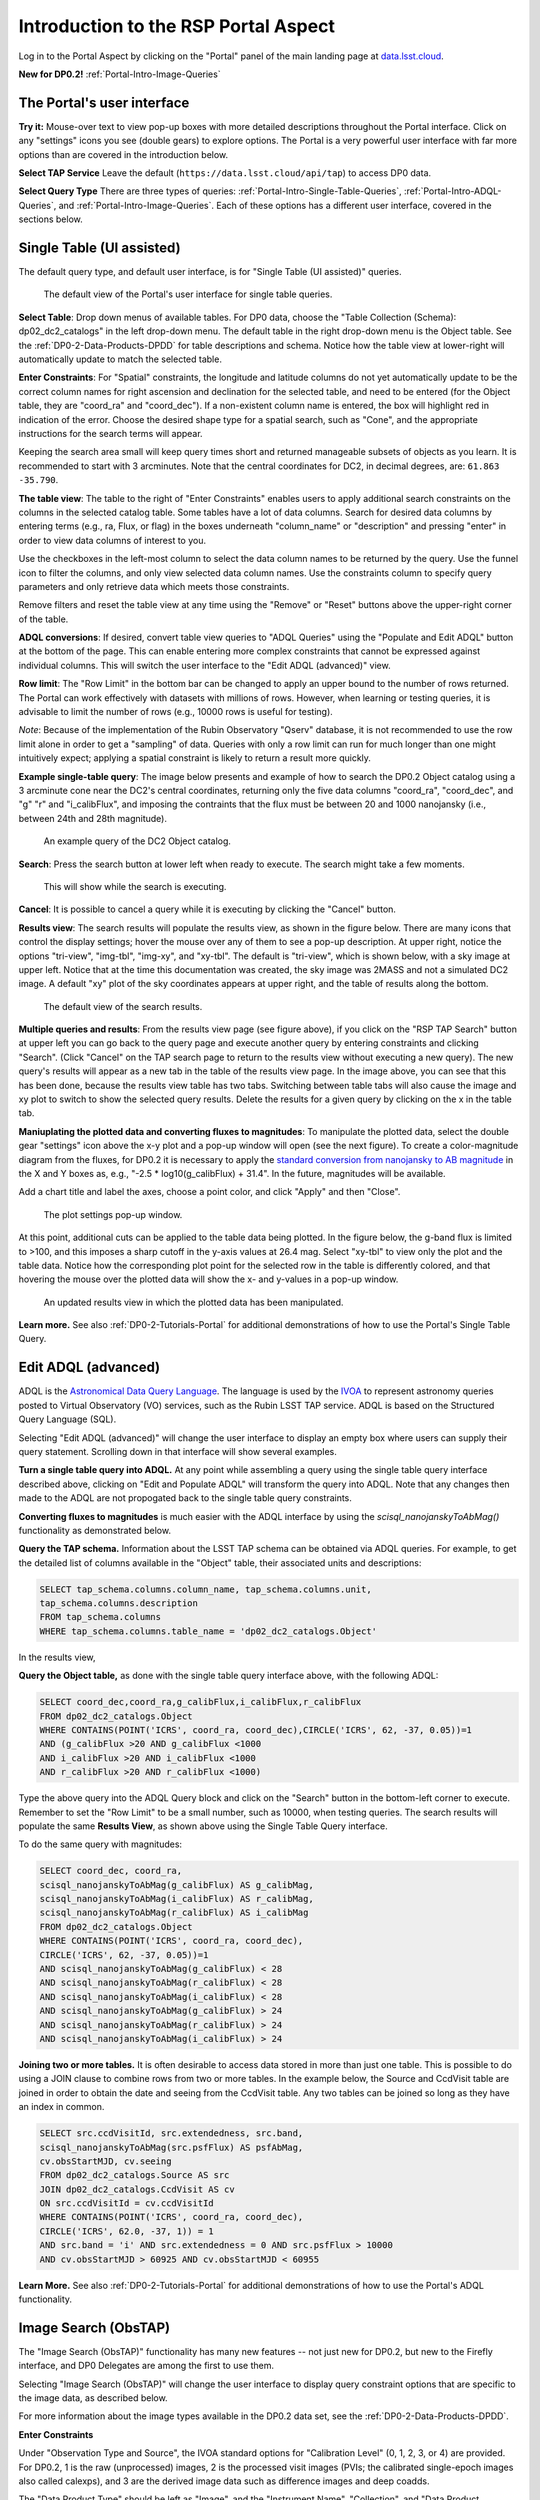 .. Review the README on instructions to contribute.
.. Review the style guide to keep a consistent approach to the documentation.
.. Static objects, such as figures, should be stored in the _static directory. Review the _static/README on instructions to contribute.
.. Do not remove the comments that describe each section. They are included to provide guidance to contributors.
.. Do not remove other content provided in the templates, such as a section. Instead, comment out the content and include comments to explain the situation. For example:
	- If a section within the template is not needed, comment out the section title and label reference. Do not delete the expected section title, reference or related comments provided from the template.
    - If a file cannot include a title (surrounded by ampersands (#)), comment out the title from the template and include a comment explaining why this is implemented (in addition to applying the ``title`` directive).

.. This is the label that can be used for cross referencing this file.
.. Recommended title label format is "Directory Name"-"Title Name" -- Spaces should be replaced by hyphens.
.. _Data-Access-Analysis-Tools-Portal-Intro:
.. Each section should include a label for cross referencing to a given area.
.. Recommended format for all labels is "Title Name"-"Section Name" -- Spaces should be replaced by hyphens.
.. To reference a label that isn't associated with an reST object such as a title or figure, you must include the link and explicit title using the syntax :ref:`link text <label-name>`.
.. A warning will alert you of identical labels during the linkcheck process.

#####################################
Introduction to the RSP Portal Aspect
#####################################

.. This section should provide a brief, top-level description of the page.

Log in to the Portal Aspect by clicking on the "Portal" panel of the main landing page at `data.lsst.cloud <https://data.lsst.cloud>`_.

**New for DP0.2!** :ref:`Portal-Intro-Image-Queries`

.. _Portal-Intro-User-Interface:

The Portal's user interface
===========================

**Try it:** Mouse-over text to view pop-up boxes with more detailed descriptions throughout the Portal interface.
Click on any "settings" icons you see (double gears) to explore options.
The Portal is a very powerful user interface with far more options than are covered in the introduction below.

**Select TAP Service**
Leave the default (``https://data.lsst.cloud/api/tap``) to access DP0 data.

**Select Query Type**
There are three types of queries: :ref:`Portal-Intro-Single-Table-Queries`, :ref:`Portal-Intro-ADQL-Queries`, and :ref:`Portal-Intro-Image-Queries`.
Each of these options has a different user interface, covered in the sections below.


.. _Portal-Intro-Single-Table-Queries:

Single Table (UI assisted)
==========================

The default query type, and default user interface, is for "Single Table (UI assisted)" queries.

.. figure:: /_static/portal_default_view_DP02.png
    :name: portal_default_view_DP02

    The default view of the Portal's user interface for single table queries.
    
**Select Table**: Drop down menus of available tables.
For DP0 data, choose the "Table Collection (Schema): dp02_dc2_catalogs" in the left drop-down menu.
The default table in the right drop-down menu is the Object table.
See the :ref:`DP0-2-Data-Products-DPDD` for table descriptions and schema.
Notice how the table view at lower-right will automatically update to match the selected table.

**Enter Constraints**: For "Spatial" constraints, the longitude and latitude columns do not yet automatically
update to be the correct column names for right ascension and declination for the selected table, and need to be
entered (for the Object table, they are "coord_ra" and "coord_dec").
If a non-existent column name is entered, the box will highlight red in indication of the error.
Choose the desired shape type for a spatial search, such as "Cone", and the appropriate instructions for the search terms will appear.

Keeping the search area small will keep query times short and returned manageable subsets of objects as you learn.
It is recommended to start with 3 arcminutes.
Note that the central coordinates for DC2, in decimal degrees, are: ``61.863 -35.790``.

**The table view**:
The table to the right of "Enter Constraints" enables users to apply additional search constraints on the columns in the selected catalog table.
Some tables have a lot of data columns.
Search for desired data columns by entering terms (e.g., ra, Flux, or flag) in the boxes underneath "column_name" or "description" and pressing "enter" in order to view data columns of interest to you.

Use the checkboxes in the left-most column to select the data column names to be returned by the query.
Use the funnel icon to filter the columns, and only view selected data column names.
Use the constraints column to specify query parameters and only retrieve data which meets those constraints.

Remove filters and reset the table view at any time using the "Remove" or "Reset" buttons above the upper-right corner of the table.

**ADQL conversions**:
If desired, convert table view queries to "ADQL Queries" using the "Populate and Edit ADQL" button at the bottom of the page.
This can enable entering more complex constraints that cannot be expressed against individual columns.
This will switch the user interface to the "Edit ADQL (advanced)" view.

**Row limit**:
The "Row Limit" in the bottom bar can be changed to apply an upper bound to the number of rows returned.
The Portal can work effectively with datasets with millions of rows.
However, when learning or testing queries, it is advisable to limit the number of rows (e.g., 10000 rows is useful for testing).

*Note*: Because of the implementation of the Rubin Observatory "Qserv" database, it is not recommended to use the row limit
alone in order to get a "sampling" of data.
Queries with only a row limit can run for much longer than one might intuitively expect; applying a spatial constraint is
likely to return a result more quickly.

**Example single-table query**:
The image below presents and example of how to search the DP0.2 Object catalog using a 3 arcminute cone near the DC2's central coordinates,
returning only the five data columns "coord_ra", "coord_dec", and "g" "r" and "i_calibFlux",
and imposing the contraints that the flux must be between 20 and 1000 nanojansky (i.e., between 24th and 28th magnitude).

.. figure:: /_static/portal_example_search_DP02.png
    :name: portal_example_search_DP02

    An example query of the DC2 Object catalog.

**Search**: Press the search button at lower left when ready to execute.
The search might take a few moments.

.. figure:: /_static/portal_search_working.png
    :name: portal_search_working
    :width: 200

    This will show while the search is executing.

**Cancel**: It is possible to cancel a query while it is executing by clicking the "Cancel" button.

**Results view**: The search results will populate the results view, as shown in the figure below.
There are many icons that control the display settings; hover the mouse over any of them to see a pop-up description.
At upper right, notice the options "tri-view", "img-tbl", "img-xy", and "xy-tbl".
The default is "tri-view", which is shown below, with a sky image at upper left.
Notice that at the time this documentation was created, the sky image was 2MASS and not a simulated DC2 image.
A default "xy" plot of the sky coordinates appears at upper right, and the table of results along the bottom.

.. figure:: /_static/portal_search_results_DP02.png
    :name: portal_search_results_DP02

    The default view of the search results.

**Multiple queries and results**: From the results view page (see figure above), if you click on the "RSP TAP Search" button at upper left
you can go back to the query page and execute another query by entering constraints and clicking "Search".
(Click "Cancel" on the TAP search page to return to the results view without executing a new query).
The new query's results will appear as a new tab in the table of the results view page.
In the image above, you can see that this has been done, because the results view table has two tabs.
Switching between table tabs will also cause the image and xy plot to switch to show the selected query results.
Delete the results for a given query by clicking on the x in the table tab.

**Maniuplating the plotted data and converting fluxes to magnitudes**:
To manipulate the plotted data, select the double gear "settings" icon above the x-y plot and a pop-up window will open (see the next figure).
To create a color-magnitude diagram from the fluxes, for DP0.2 it is necessary to apply the `standard conversion from nanojansky to AB magnitude <https://en.wikipedia.org/wiki/AB_magnitude>`_ in the X and Y boxes as, e.g., "-2.5 * log10(g_calibFlux) + 31.4".
In the future, magnitudes will be available.

Add a chart title and label the axes, choose a point color, and click "Apply" and then "Close".

.. figure:: /_static/portal_results_xy_settings_DP02.png
    :name: portal_results_xy_settings_DP02
    :width: 200

    The plot settings pop-up window.

At this point, additional cuts can be applied to the table data being plotted.
In the figure below, the g-band flux is limited to >100, and this imposes a sharp cutoff in the y-axis values at 26.4 mag.
Select "xy-tbl" to view only the plot and the table data.
Notice how the corresponding plot point for the selected row in the table is differently colored, and that hovering the mouse over the plotted data will show the x- and y-values in a pop-up window.

.. figure:: /_static/portal_results_final_DP02.png
    :name: portal_results_final_DP02

    An updated results view in which the plotted data has been manipulated.

**Learn more.**
See also :ref:`DP0-2-Tutorials-Portal` for additional demonstrations of how to use the Portal's Single Table Query.

.. _Portal-Intro-ADQL-Queries:

Edit ADQL (advanced)
====================

ADQL is the `Astronomical Data Query Language <https://www.ivoa.net/documents/ADQL/>`_.
The language is used by the `IVOA <https://ivoa.net>`_ to represent astronomy queries posted to Virtual Observatory (VO) services, such as the Rubin LSST TAP service.
ADQL is based on the Structured Query Language (SQL).

Selecting "Edit ADQL (advanced)" will change the user interface to display an empty box where users can supply their query statement.
Scrolling down in that interface will show several examples.

**Turn a single table query into ADQL.**
At any point while assembling a query using the single table query interface described above, clicking on "Edit and Populate ADQL" will transform
the query into ADQL.
Note that any changes then made to the ADQL are not propogated back to the single table query constraints.

**Converting fluxes to magnitudes** is much easier with the ADQL interface by using the `scisql_nanojanskyToAbMag()` functionality as demonstrated below.

**Query the TAP schema.**
Information about the LSST TAP schema can be obtained via ADQL queries.
For example, to get the detailed list of columns available in the "Object" table, their associated units and descriptions:

.. code-block:: SQL

   SELECT tap_schema.columns.column_name, tap_schema.columns.unit,
   tap_schema.columns.description
   FROM tap_schema.columns
   WHERE tap_schema.columns.table_name = 'dp02_dc2_catalogs.Object'

In the results view,

**Query the Object table,** as done with the single table query interface above, with the following ADQL:

.. code-block:: SQL

   SELECT coord_dec,coord_ra,g_calibFlux,i_calibFlux,r_calibFlux
   FROM dp02_dc2_catalogs.Object
   WHERE CONTAINS(POINT('ICRS', coord_ra, coord_dec),CIRCLE('ICRS', 62, -37, 0.05))=1
   AND (g_calibFlux >20 AND g_calibFlux <1000
   AND i_calibFlux >20 AND i_calibFlux <1000
   AND r_calibFlux >20 AND r_calibFlux <1000)

Type the above query into the ADQL Query block and click on the "Search" button in the bottom-left corner to execute.
Remember to set the "Row Limit" to be a small number, such as 10000, when testing queries.
The search results will populate the same **Results View**, as shown above using the Single Table Query interface.

To do the same query with magnitudes:

.. code-block:: SQL

   SELECT coord_dec, coord_ra,
   scisql_nanojanskyToAbMag(g_calibFlux) AS g_calibMag,
   scisql_nanojanskyToAbMag(i_calibFlux) AS r_calibMag,
   scisql_nanojanskyToAbMag(r_calibFlux) AS i_calibMag
   FROM dp02_dc2_catalogs.Object
   WHERE CONTAINS(POINT('ICRS', coord_ra, coord_dec),
   CIRCLE('ICRS', 62, -37, 0.05))=1
   AND scisql_nanojanskyToAbMag(g_calibFlux) < 28
   AND scisql_nanojanskyToAbMag(r_calibFlux) < 28
   AND scisql_nanojanskyToAbMag(i_calibFlux) < 28
   AND scisql_nanojanskyToAbMag(g_calibFlux) > 24
   AND scisql_nanojanskyToAbMag(r_calibFlux) > 24
   AND scisql_nanojanskyToAbMag(i_calibFlux) > 24

**Joining two or more tables.**
It is often desirable to access data stored in more than just one table.
This is possible to do using a JOIN clause to combine rows from two or more tables.
In the example below, the Source and CcdVisit table are joined in order to obtain the date and seeing from the CcdVisit table.
Any two tables can be joined so long as they have an index in common.

.. code-block:: SQL

   SELECT src.ccdVisitId, src.extendedness, src.band,
   scisql_nanojanskyToAbMag(src.psfFlux) AS psfAbMag,
   cv.obsStartMJD, cv.seeing
   FROM dp02_dc2_catalogs.Source AS src
   JOIN dp02_dc2_catalogs.CcdVisit AS cv
   ON src.ccdVisitId = cv.ccdVisitId
   WHERE CONTAINS(POINT('ICRS', coord_ra, coord_dec),
   CIRCLE('ICRS', 62.0, -37, 1)) = 1
   AND src.band = 'i' AND src.extendedness = 0 AND src.psfFlux > 10000
   AND cv.obsStartMJD > 60925 AND cv.obsStartMJD < 60955

**Learn More.**
See also :ref:`DP0-2-Tutorials-Portal` for additional demonstrations of how to use the Portal's ADQL functionality.


.. _Portal-Intro-Image-Queries:

Image Search (ObsTAP)
=====================

The "Image Search (ObsTAP)" functionality has many new features -- not just new for DP0.2, but new to the Firefly interface, and DP0 Delegates are among the first to use them.

Selecting "Image Search (ObsTAP)" will change the user interface to display query constraint options that are specific to the image data, as described below.

For more information about the image types available in the DP0.2 data set, see the :ref:`DP0-2-Data-Products-DPDD`.

**Enter Constraints**

Under "Observation Type and Source", the IVOA standard options for "Calibration Level" (0, 1, 2, 3, or 4) are provided.
For DP0.2, 1 is the raw (unprocessed) images, 2 is the processed visit images (PVIs; the calibrated single-epoch images also called calexps), and 3 are the derived image data such as difference images and deep coadds.

The "Data Product Type" should be left as "Image", and the "Instrument Name", "Collection", and "Data Product Subtype" can all be left blank.

Under "Location", only "Observation boundary contains point" was implemented at the time this documentation was written.
Recall that the central coordinates for the DC2 simulated sky region is "62, -37".

Under "Timing", users can specify a range to apply to the image acquisition dates (this is only relvant for PVIs/calexps).

Under "Spectral", users can provide a wavelength in, e.g., nanometers as a means of specifying the image band.

**Output Column Selection and Constraints**

The default is for all columns to be selected (i.e., have blue checks in the leftmost column).
It is recommended to always return all metadata because the Portal requires some columns in order for the some of the Results view functionality to work.

**Example (PVIs/calexps)**

The image below shows an example query for all r-band PVIs (calexps) that overlap the central coordinates of DC2, which were obtained with a modified Julian date between 60000 and 60500.
Note that the filter constraint is applied in the table at right, and that a subset of the most useful image metadata columns are selected.

.. figure:: /_static/portal_ImageQueryDP02.png
    :name: portal_ImageQueryDP02

    The default interface for the "Image Search (ObsTAP)" queries, with example search parameters.
    
Click on the "Search" button.

**Results View**

The default results appear in the tri-view format, with the image at upper left, an xy plot at upper right, and the table of metadata below.
The first row of the table is highlighted by default, with that image showing at upper right (and the central coordinates of other images overplotted with green boxes).
The xy plot default is RA versus Declination, with the location of the highlighted table row shown in orange and the rest in blue.
    
.. figure:: /_static/portal_ImageQueryResultsDP02.png
    :name: portal_ImageQueryResultsDP02

    Results for the example search parameters.

**Manipulating the xy plot** is the same process as shown for the :ref:`Portal-Intro-Single-Table-Queries` results: click on the "settings" icon (double gears) in the upper right corner to change the column data being plotted, alter the plot style, add axes labels, etc.

**Interacting with the images** begins with just hovering the mouse over the image and noting the RA, Dec, and pixel value appear at the bottom.
Use the magnifying glass icons in the upper left corner to zoom in and out; click and drag the image to pan.
Above the magnifying glass, use the back and forth arrows to navigate between HDU (header data units) 1, 2, and 3: the image, mask, and variance data.
Click either on one of the green boxes (representing the central coordinats of another image in the table), or on another row in the table, to display a different image.
At upper right, click on "img-tbl" to get ride of the xy plot and show the images and the table side-by-side.

.. figure:: /_static/portal_ImageQuery_sidebyside_DP02.png
    :name: portal_ImageQuery_sidebyside_DP02

    Display the image in row three of the table (with the view format set to "img-tbl").

**Image tools**:
There are many tools available for users, the following demonstrates use of just one.
First, zoom in on a bright star in one of the images.
Select the "tools" icon (wrench and ruler), and from the pop-up window choose to "Extract" using a line.
Draw a line on the image across the star to extract the pixel values and show an approximate shape of the point-spread function for the star.
The plot reveals that this particular star is saturated.
Click on "Pin Table" to add a table of pixel data as a new tab in the right half of the view.
To make the line go away, click on the "layers" icon (the one for which the hover-over text reads:  "Manipulate overlay display...") and in the pop-up window, next to "Extract Line 1 - HDU#1", click on "Delete".

.. figure:: /_static/portal_ImageQuery_tools_DP02.png
    :name: portal_ImageQuery_tools_DP02

    Use the image display tool to extract a line cut.

**Image grid display**:
Above the image use the grid icon (hover-over text "Show full grid") to show up to eight of the images side-by-side.
Notice that it is possible to pan and zoom in each of these grid windows.

**Coverage window**:
Above the image, notice that the default tab view is "Data Product...", and instead click on "Coverage".
The bounding boxes of all images listed in the table are shown, with the image in the selected row highlighted.
At the time this documentation was created, the boxes were overlayed on 2MASS images, but in the near future the background will be DC2 images.

.. figure:: /_static/portal_ImageQueryCoverageDP02.png
    :name: portal_ImageQueryCoverageDP02

    The coverage window will, in the future, be overlayed on a DC2 image and not 2MASS.

**Learn More.**
See also :ref:`DP0-2-Tutorials-Portal` for a tutorial using additional image types and more of the Portal's image-related functionality.
